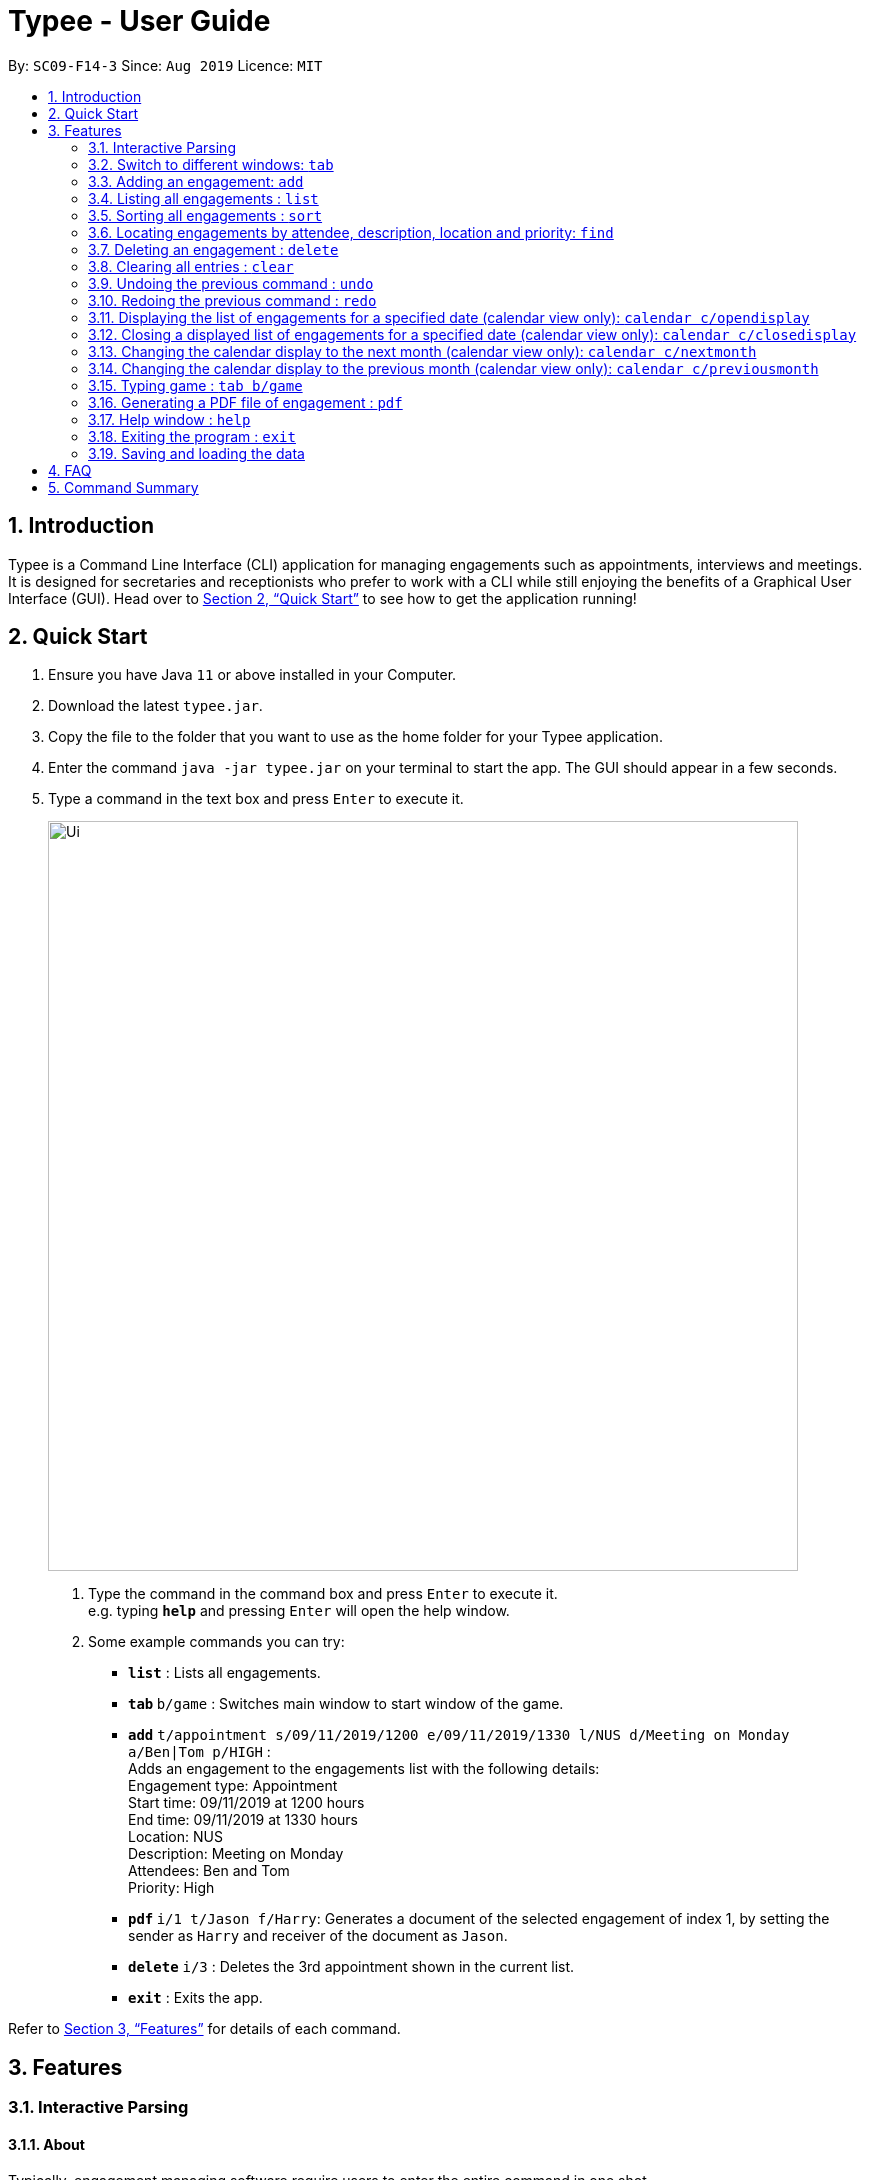 = Typee - User Guide
:site-section: UserGuide
:toc:
:toc-title:
:toc-placement: preamble
:sectnums:
:imagesDir: images
:stylesDir: stylesheets
:xrefstyle: full
:experimental:
ifdef::env-github[]
:tip-caption: :bulb:
:note-caption: :information_source:
endif::[]
:repoURL: https://github.com/AY1920S1-CS2103T-F14-3/main

By: `SC09-F14-3`      Since: `Aug 2019`      Licence: `MIT`

== Introduction

Typee is a Command Line Interface (CLI) application for managing engagements such as appointments, interviews and meetings.
It is designed for secretaries and receptionists who prefer to work with a CLI while still enjoying the benefits of a
Graphical User Interface (GUI). Head over to <<Quick Start>> to see how to get the application running!


// tag::quick-start[]
== Quick Start

1. Ensure you have Java `11` or above installed in your Computer.
2. Download the latest `typee.jar`.
3. Copy the file to the folder that you want to use as the home folder for your Typee application.
4. Enter the command `java -jar typee.jar` on your terminal to start the app. The GUI should appear in a few seconds.
5. Type a command in the text box and press `Enter` to execute it.
+
image::Ui.png[width="750"]
+
.  Type the command in the command box and press kbd:[Enter] to execute it. +
e.g. typing *`help`* and pressing kbd:[Enter] will open the help window.
.  Some example commands you can try:

* *`list`* : Lists all engagements.
* **`tab` ** `b/game` : Switches main window to start window of the game.
* **`add`** `t/appointment s/09/11/2019/1200 e/09/11/2019/1330 l/NUS d/Meeting on Monday a/Ben|Tom p/HIGH` : +
Adds an engagement to the engagements list with the following details: +
Engagement type: Appointment +
Start time: 09/11/2019 at 1200 hours +
End time: 09/11/2019 at 1330 hours +
Location: NUS +
Description: Meeting on Monday +
Attendees: Ben and Tom +
Priority: High +
* **`pdf` ** `i/1 t/Jason f/Harry`: Generates a document of the selected engagement of index 1, by setting the sender as `Harry` and receiver of the document as `Jason`.
* **`delete`** `i/3` : Deletes the 3rd appointment shown in the current list.
* *`exit`* : Exits the app.

Refer to <<Features>> for details of each command.
//end::quick-start[]

[[Features]]
== Features


//tag::interactive-parsing[]
=== Interactive Parsing

==== About

Typically, engagement managing software require users to enter the entire command in one shot.

For example, a user that wishes to add a meeting must type out the following: -
`add t/meeting s/16/11/2019/1500 e/16/11/2019/1600 l/Meeting Room 2 d/Team Meeting a/John | Smith p/High`

This can prove to be rather tedious and cumbersome as users must remember every detail of a command.

Typee overcomes this by allowing users to interact with its interface and build commands sequentially. Users just need
to type the relevant command word to get prompted about subsequent inputs.

.The interactive component of Typee is highlighted above.
image::interactive_parsing_0.png[width='520']
{empty} +

With interactive parsing, the aforementioned 'Add' command reduces to the following sequence of inputs: -
```
add
t/meeting
s/16/11/2019/1500
e/16/11/2019/1600
l/Meeting Room 2
d/Team Meeting
a/John | Smith
p/High
```

.Typee's prompt in response to the user entering `add`
image::interactive_parsing_1.png[height='90' width="800"]
{empty} +

Experienced users that have a grasp of the structure and format of various commands can also benefit from this feature.
Interactive parsing allows multiple arguments to be input simultaneously, as long as the entered arguments adhere to a
set of rules detailed in a later subsection.

The same 'Add' command can be constructed this way by a fairly experienced user: -
```
add t/meeting
s/16/11/2019/1500 e/16/11/2019/1600 l/Meeting Room 2
d/Team Meeting
a/John | Smith p/High
```

.A user about to pass 3 arguments to Typee in one input, following `add`.
image::interactive_parsing_2.png[height='90' width='800']
{empty} +

.Typee's response to the above input.
image::interactive_parsing_3.png[height='90' width='800']
{empty} +

Finally, a highly experienced user can create an 'Add' command in the conventional manner, i.e. by typing out
the entire command at once. This is identical to the format introduced in the beginning of this section: -
`add t/meeting s/16/11/2019/1500 e/16/11/2019/1600 l/Meeting Room 2 d/Team Meeting a/John | Smith p/High`


==== Supported Commands

*All commands* are parsed and built interactively. Each command, however, adheres to its own structure. Individual commands'
structures and idiosyncrasies are detailed in the sections belonging to the respective commands.

In general, commands are of two types - *static* and *dynamic*.

At any point of time, the user can enter `// current` to view the current input constraints and
input `// clear` to stop parsing the current command. These are examples of *dynamic* commands.

Static commands are executed one at a time, whereas dynamic commands can be built at any point of time, even while
parsing an ongoing static command.

Examples:

'Add' and 'Delete' are static commands. The following input sequence is invalid: -
```
add t/meeting
delete
```

'Help' and 'Exit' are dynamic commands. Therefore, the following input sequence is *valid*: -

```
add t/meeting
help
s/11/01/2019/1500
exit
```

[NOTE]
Calling another dynamic command in the midst of building a `Tab` command will erase the details of the command preceding
'Tab'. This happens if the command preceding `Tab` isn't fully built. +
For example: `add t/meeting` `tab` `// current` `b/calendar` will erase the information of the add command.

==== Valid Input Sequences

Valid input sequences can be one of three types.

* One argument per input - `add` `t/meeting` ... `p/high`
* Entire command in an input - `add t/meeting s/11/01/2019/1600 ... p/High`
* More than one argument, but not the entire command in an input - `add t/meeting` `s/11/01/2019/1600 e/11/01/2019/1700` ...

After the last argument is specified, the required command is built and executed, carrying out the operation
intended by the user.

*The order of arguments entered is important*. Consider the 'Add' command. The ideal ordering is as follows: -
`add t/ s/ e/ l/ d/ a/ p/`

When users resort to any of the three aforementioned forms of supplying arguments, they are required to conform to the
specified ordering.

When the arguments aren't in order, then the input is *parsed as far as possible, in the expected order of the arguments*.

For example, `add t/meeting l/Meeting Room 2` is parsed till the argument for `t/`. The parameter location is deemed
invalid and the user is prompted to enter a start date-time.

This happens because the parser expects an argument for `s/`, but there is no such argument.
As a consequence, all arguments that are supposed to be entered after `s/` (like `l/`) are not parsed.

.Typee's response to `add t/meeting l/Meeting Room 2`.
image::interactive_parsing_6.png[width='800' height='90']
{empty} +


Similarly, `add t/meeting s/15/01/2019/1500 d/desc p/low` is parsed till `s/` and a prompt is raised to enter a valid end date-time, leaving `d/`
and `p/` untouched.

.Typee's response to `add t/meeting s/15/01/2019/1500 d/desc p/low`.
image::interactive_parsing_7.png[width='800' height='90']
{empty} +


[NOTE]
There lies a quirk with respect to the ordering of inputs if the parser has sufficient arguments. +
Consider the case when the user inputs `add t/meeting e/15/11/2019/1500 s/15/11/2019/1400`. This input is deemed *valid* even
though `e/` and `s/` are flipped. This is because after 't/', the parser expects to find an `s/`, which is in-turn contained in the input.


*Thus, to summarize, the parser continues parsing in the order of the expected arguments, as long as the corresponding prefixes are found in the input.*

==== Erroneous Inputs

Erroneous inputs occur in three mutually exclusive categories.

* Inputs with invalid arguments
* Inputs with multiple arguments for the same parameter.
* Inputs with valid arguments, but irrelevant additional arguments.

An example of the first case is as follows: `add t/teeming`. "Teeming" is an invalid engagement type. Typee flags this inaccuracy
and prompts the user to enter an acceptable engagement type instead. Since Typee has already begun building an 'Add' command,
the subsequent input must begin with `t/...`

.A user about to enter an invalid input.
image::interactive_parsing_4.png[height='90' width='800']
{empty} +

.Typee's response to the invalid input.
image::interactive_parsing_5.png[height='90' width='800']
{empty} +


Attempting to replace the argument for a parameter or supply different arguments to the same parameter will result in Typee rejecting
the user input.

For example, the input `add t/meeting t/interview` will be rejected.

The following sequence will also be rejected since it attempts to overwrite an argument.
```
add
t/meeting
s/15/11/2019/1500
t/interview
```

Last but not least, Typee will reject cases wherein the user supplies excessive and irrelevant arguments.
`add t/meeting s/16/11/2019/1600 e/16/11/2019/1700 l/COM-1 d/Meeting a/Damith p/High o/High` will be rejected because `o/`
is not a parameter for the 'Add' command.

//end::interactive-parsing[]

// tag::tab-command[]
=== Switch to different windows: `tab`

Switches to a different menu in the application window. +
Format: `tab b/MENU_NAME`

* Typee has four major features/menus. They comprise of:
** Engagements List
** Typing Game
** Calendar View
** Report Generator

Users can switch between respective windows in order to make full use of the application.

[NOTE]
`Engagement` window is set to default window upon starting the application.

If user wants to switch to different windows, simply enter the tab command. Tab names can be seen on the top of the application display in green boxes. +

For example, user enters `tab b/calendar`
, which the system will switch to calendar view window with a result display message set to "Switched to window: Calendar". Refer to the screenshot below.

[NOTE]
Users who prefer using mouse over typing can alternatively click the green tabs on the top to switch to different menu windows.

image::tab_2.png[width="600"]
//end::tab-command[]

Users can start building a command in one tab, switch tabs midway and finish building the command in another tab.
This can be achieved by the following sequence of inputs.
```
add
t/meeting s/15/11/2019/1600 e/15/11/2019/1700
tab
b/calendar
l/COM-1 d/Meeting a/Damith p/High
```

=== Adding an engagement: `add`

Adds an engagement to the system. There are three types of engagements; `Appointment`, `Meeting` and `Interview` +
Format: `add t/ENGAGEMENT_TYPE s/START_TIME[dd/mm/YYYY/HHMM] e/END_TIME[dd/mm/YYYY/HHMM] l/LOCATION d/DESCRIPTION a/ATTENDEES[Separated by '|'] p/PRIORITY`

.Enters Add Engagement Command in Command Input Text field.
image::add_1.png[width="800" height='90']
{empty} +

Examples:

* `add t/Meeting s/18/10/2019/1500 e/18/10/2019/1800 l/COM-2-B1-03 d/CS2103T Discussion a/John | Elijah | Sam p/High` +
Adds an engagement with following information;
** Engagement Type: Meeting
** Start Time: 18/10/2019/1500
** End Time: 18/10/2019/1800
** Location: COM-2-B1-03
** Engagement Description: CS2103T Discussion
** Attendees: John, Elijah, Sam
** Priority: High

After user enters the above command, Typee will store the information and append it to the displayed list of engagements.

.Engagement successfully saved in system storage.
image::add_2.png[width="800"]
{empty} +

[TIP]
The arguments to this command can be entered sequentially, leveraging the interaction offered by Typee. +
Example: `add` `t/meeting` `s/11/11/2019/1500` ... `p/High`

The table below summarizes the parameters of the add command.

[%header, cols=3*]
|===
|Parameter
|Prefix
|Constraints

|Engagement type
|`t/`
|Engagements must be one of 'meeting', 'appointment' or 'interview'.

|Start Date-Time
|`s/`
|This is when the engagement to be added begins. +
The start date-time must be entered in the `dd/MM/yyyy/HHmm` format.

|End Date-Time
|`e/`
|This is when the engagement to be added ends. +
The end date-time must be entered in the `dd/MM/yyyy/HHmm` format and occur *after* the start time.

|Location
|`l/`
|The location of the engagement. The location must be non-empty.

|Description
|`d/`
|A brief description of what the engagement is about. The description must be non-empty.

|Attendees
|`a/`
|The list of people who will be present at the engagement. Individuals must be separated by
a vertical line.

|Priority
|`p/`
|Priority level of the engagement. The priority level can be one of 'Low', 'Medium', 'High' or 'None'.
|===

If the engagement to be added clashes with an existing one, the user will be notified of the add command's rejection. +
An engagement clashes with another engagement if *all* of the below conditions are satisfied:

* There is an overlap in the time-slot occupied by the engagements.
* The engagements are held at the same location

[NOTE]
The list of attendees *does not* represent unique people. This is why attendees aren't considered in engagement conflict resolution.


=== Listing all engagements : `list`

Lists all engagements. +
Format: `list`

This command is useful in retrieving the original engagement list after executing commands that modify the viewed list, like `find`.
This command can be executed in any tab but its results will only be shown in the engagements tab.

//tag::sort[]
=== Sorting all engagements : `sort`

Sorts the list of all engagements in the engagement list by the order specified by user. +
Format: `sort p/PROPERTY o/ORDER`

[TIP]
Properties supported: `start` (Start time), `end` (End time), `priority` and `description` +
Orders supported: `ascending` and `descending`.

Examples:

* `sort` +
`p/start` +
`o/ascending` +
Sorts the list displayed in ascending order of start time.

[.clearfix]
--
.Engagement list before sorting
image::before-sort.png[width="450", float="left"]
.Engagement list after the execution of `sort`
image::after-p.png[width="450", float="left"]
.Engagement list after the execution of `p/start`
image::after-o.png[width="450", float="left"]
[.left]
.Engagement list after the execution of `o/ascending`
image::after-sort.png[width="450"]
--

TIP: `sort` command can be done in one shot by giving all attributes at once. e.g. figure below shows the execution of `sort p/start o/ascending`.

.Sorting engagement list by providing attributes at once
image::after-oneshot-sort.png[width="450"]

[TIP]
After sorting, commands that require INDEX as an input field (e.g. `delete`) will take in INDEX with regards to the new list  displayed. e.g. `delete i/1` will delete the current first engagement displayed.
//end::sort[]

=== Locating engagements by attendee, description, location and priority: `find`

Finds engagements whose names contain any of the given keywords. Engagements can be in different types: `Appointment`, `Meeting` and `Interview`.
Searches can be interactive or non-interactive.

Format: `find TAG/KEYWORD`

Valid tags: `d/`, `l/`, `a/`, `p/` +

With interactive parsing, the `find` command reduces to the following sequence of inputs:

```
find
d/Singapore based a/Hans
```
The non-interactive equivalent of this sequence is `find d/Singapore based a/Hans`.

```
find
l/Com Basement
```
The non-interactive equivalent of this sequence is `find l/Com Basement`.

[%header, cols="15%, 10%, 75%"]
|===
|Search parameter
|Tag
|Notes

|Description
|`d/`
|Engagements containing description keyword will be returned. e.g. `find d/Singapore based` will return
all engagements containing the description `Singapore based`. +
e.g. `singapore based internship appointment`, `Singapore based project meeting`

|Location
|`l/`
|Only exact full words will be matched e.g. `find l/Com Basement` is not equivalent to `find l/Com Basement Room 6`

|Attendees
|`a/`
|Engagements containing attendee keyword will be returned. e.g. `find a/Hans` will return
all engagements containing the attendee `Hans`. +
e.g. `Hansen Gruber`, `hans christian`

|Priority
|`p/`
|Finds engagements according to priority. e.g.`find p/High`, `find p/Medium`, `find p/Low`, `find p/None`
|===

****
* All search are case insensitive. e.g `find a/hans` is equivalent to `find a/Hans`
* At least one search parameter should be specified.
* The order of the prefixes does not matter. e.g. `find a/Hans Bo p/high` is equivalent to `find p/high a/Hans`
* Similarly, the two sequences below are similar.
```
find
a/Hans d/Singapore based
```
```
find
d/Singapore based a/Hans
```
More examples:

* `find a/John` +
Returns engagements with `john` or `John Doe`
```
find
a/Betsy d/Project Meeting l/NUS p/None
```
Returns any engagement having attendee `Betsy`, description `Project Meeting`, location `NUS`, and priority `None`.
****

=== Deleting an engagement : `delete`

Deletes the specified engagement from the engagement list. +
Format: `delete i/INDEX`

****
* Deletes the person at the specified `INDEX`.
* The index refers to the index number shown in the displayed engagement list.
* The index *must be a positive integer* 1, 2, 3, ...
****

Examples:

```
list
delete i/2
```
Deletes the 2nd engagement in the engagement manager.
```
find p/Low
delete i/1
```
Deletes the 1st engagement in the results of the `find` command.

=== Clearing all entries : `clear`

Clears all engagements from the engagement manager. +
Format: `clear`

//tag::undo-redo[]

=== Undoing the previous command : `undo`
Undoes the previous command, provided that it exists. +
Format: `undo`

[TIP]
Undo supports the following commands that modify the engagement list: `add`, `delete` and `clear`.

Examples:

* `add t/Meeting s/18/10/2019/1500 e/18/10/2019/1800 l/COM-2-B1-03 a/John, Elijah, Sam d/CS2103T Discussion p/High` +
`undo` +
Undoes the add command, i.e. the engagement with the description `CS2103T Discussion` will no longer be in the appointment manager.

* `delete i/1` +
`undo` +
Undoes the delete command, i.e. restores the first engagement in the original displayed list.

[.float-group]
[.clearfix]
--
.Engagement list before the command `delete i/1`
image::after-list.png[width="450", float="left"]
[.left]
.Engagement list after deletion
image::deletion-before-undo.png[width="450"]
--

.Engagement list after the command `undo`
image::undo-result.png[width="450"]

=== Redoing the previous command : `redo`
Redoes the previous `undo` command. There must be a valid undo command to redo, otherwise this command does nothing. +
Format: `redo`

Examples:

* `delete i/1` +
`undo` (reverts the `delete i/1` command) +
`redo` (reapplies the `delete i/1` command) +

Redoes the previous undo command, i.e. the engagement deleted before `undo` will be removed again from the engagement manager.

[.clearfix]
--
.Engagement list after the command `undo`
image::undo-result.png[width="450", float="left"]
[.left]
.Engagement list after the command `redo`
image::redo-result.png[width="450"]
--
//end::undo-redo[]

=== Displaying the list of engagements for a specified date (calendar view only): `calendar c/opendisplay`
Opens a separate window displaying the list of engagements for the specified date. Only one such window is allowed per date.
Nothing will happen if this command is used with a date which already has an open engagements list window.

Format: `calendar c/opendisplay d/[date]`. The date must follow a DD/MM/YYYY format. The range of allowable years is 0001 to 9999.

If a date from another month is used to open an engagement list window, the calendar view will switch to
display that specified month. This command can be used to quickly switch to another month which is not immediately before or
after the currently displayed month.

All engagement list windows will be closed if something is done to change the displayed calendar month
(e.g. using the `calendar c/nextmonth` command). This includes using this command as mentioned in the above paragraph.

Example: The calendar is currently displaying information for November 2019 and there are engagement list windows open for three dates
in the display. If `calendar c/opendisplay d/11/12/2019` is entered into the input box, all three engagement list windows will be closed.
The calendar's display then switches to December 2019 and the engagement list window for 11 December 2019 opens up.

This command does not work if the application is in another tab or the specified date is invalid.

.Calendar view for November 2019
image::calendar-view-modified.png[width="450", float="left"]
[.left]
.Engagement list for 29/10/2019 (circled date)
image::calendar-open-display.png[width="450"]
{empty} +

The above calendar window opens up after entering `calendar c/opendisplay d/29/10/2019` into the input box while in the
calendar view for November 2019. This does not change the display to October 2019 because 29/10/2019 is displayed in
the calendar view for November 2019, albeit at the top left corner.

Alternatively, you may click on any of the individual cells within the calendar window grid to open the engagement list
for that date.

=== Closing a displayed list of engagements for a specified date (calendar view only): `calendar c/closedisplay`
Closes the open engagements list window for the specified date. This command does not work if the application
if in another tab, the specified date is invalid, or there is no open engagements list window for the specified date.

Format: `calendar c/closedisplay d/[date]`. The date must follow a DD/MM/YYYY format. The range of allowable years is 0001 to 9999.

=== Changing the calendar display to the next month (calendar view only): `calendar c/nextmonth`
Changes the calendar view to the month following the currently displayed one. This command does not work if the
application is in another tab or if attempting to go above the maximum allowable year of 9999.

Format: `calendar c/nextmonth`

.Calendar view for November 2019
image::calendar-view.png[width="450", float="left"]
[.left]
.Calendar view after `nextmonth` command
image::calendar-next-month.png[width="450"]
{empty} +

Alternatively, you may click on the blue button with the right arrow next to the calendar's month title
to change the display to the next month. The button will not work if the calendar is displaying December 9999.

This command closes any open engagement windows from the current month before updating the display to the next month.

=== Changing the calendar display to the previous month (calendar view only): `calendar c/previousmonth`
Changes the calendar view to the month prior to the currently displayed one. This command does not work if the
application is in another tab or if attempting to go below the minimum allowable year of 0001.

Format: `calendar c/previousmonth`

.Calendar view for November 2019
image::calendar-view.png[width="450", float="left"]
[.left]
.Calendar view after `previousmonth` command
image::calendar-previous-month.png[width="450"]
{empty} +

Alternatively, you may click on the blue button with the left arrow next to the calendar's month title
to change the display to the previous month. The button will not work if the calendar is displaying January 0001.

This command closes any open engagement windows from the current month before updating the display to the previous month.

// tag::game[]
=== Typing game : `tab b/game`
Changes the current window to the TypingGame window which has a kbd:[Start] button.

.Starting window of the TypingGame Window
image::StartWindow.png[width="600"]
Click the kbd:[Start] button to open the game in a new window.

There are moving words that you can type in order to score points. Once you correctly type the specified word,
the word disappears and the increase in points is reflected in the player information panel in the game window.

.Sample game play
image::GameWindow.png[width="200" float="left"]

.Sample game play when game is over
image::GameOver.png[width="200" float="left]

[TIP]
Press kbd:[SPACEBAR] or kbd:[Enter] to clear the text area which is located at the bottom of the screen.

When you fail to type the word before the moving word reaches the bottom of screen, the decrease in health points
is reflected in the player information panel in the game window.

[NOTE]
As the game progresses, the words move faster, hence increasing difficulty such that you can improve your typing speed.

[WARNING]
Closing the game midway would result in loss of in-game progress.

After the health points reaches zero, `GAME OVER` is displayed as shown below.


Once the game is over, you can manually close the application by clicking the kbd:[x] on the top right hand corner of the window.
If you want to play the game again, click the kbd:[Start] button shown in the Start window.
// end::game[]

// tag::pdf-command[]

=== Generating a PDF file of engagement : `pdf`
==== Usage
Pdf Command allows user to create a document of selected engagement in a given format of document template.
Document template can be customised based on the customers's requirements, however, default document format will be in an email format,
where the user can set who the user is going to send this document to inform an engagement. +

Format: `pdf i/LIST_INDEX f/FROM t/RECEIVER` +

For example, if the user wants to create a document of an engagement, which has a list index of 1, which can by observed in `engagement` window.
User sets the sender as `John`, which is the user's name, and sets `receiver` as `Harry`. Hence, user enters `pdf i/1 f/John t/Harry` to generate the document.

[NOTE]
User can generate multiple report documents with the same engagement, but with different SENDER and RECEIVER names. +
System will not allow generating documents that already exists in the directory.

Once user enters the command, system will automatically open the generated document and display the command result in the output panel, showing "Engagement Report successfully generated."

NOTE: User can alternatively click the green refresh button on top right of the documents explorer to refresh the documents directory.

.refresh button and delete button.
image::pdf_function_btns.png[width="450", float="left"]
[.left]
.After clicking refresh button
image::pdf_2.png[width="450"]

NOTE: Do not manually modify the document file name in the `reports/` directory as it might cause system failure in recognising the documents.

--
.pdf document sample
image::pdf_sample.png[width="400", float="left"]

[.left]
User can also double click the list item in the documents explorer tree view to open the document file on their local computer file system. Below is the sample of generated document from the system.
--

*Deleting Documents* +
Instead of directing the actual directory in the local system, user can simply click the red `x` button, next to the refresh
button to delete the selected document list item. Once system displays the popup message to confirm the user's decision, user will click the `OK` button to confirm deletion. +

Delete function will only available when user has pre-selected the document list item and the selected item must be a .pdf form, not directory.
Below is the screenshot after user clicks the delete button.

.pdf delete pop up message and after click
image::pdf_delete_before_after.png[align="center", width="750"]

Now, once system successfully deleted the selected document, system will display the status message above the documents explorer. Below is the screenshot of the system status message after deletion.



NOTE: PDF generation and deletion operations cannot be undone via `undo` command.

==== Error Handling

1. Documents Explorer in Report Window only displays files with .pdf format in reports/ directory. Files with different format will not be displayed in the explorer.
+
.duplicate file exception message displayed in status text field.
image::pdf_error_2.png[width="600"]
2. System will not allow user to delete directories in the documents explorer tree view.
3. System will throw an exception message in the status field if user locks the document.
+
.file deletion exception message displayed in the status text field.
image::pdf_error_1.png[width="600"]

// end::pdf-command[]

=== Help window : `help`

.The help window
image::help-window.png[width="600"]

Format: `help`

The user can type `help` in the input text area to open up a help window. It displays a basic command summary and a link to
the user guide, which has more detailed information about using Typee.

=== Exiting the program : `exit`

Exits the program. +
Format: `exit`

//Updated by Ko Gi Hun 30/09/19
=== Saving and loading the data

The appointment manager's data is saved in the hard disk automatically after any command that changes the data. +

There is no need to save manually.
Relevant data will be loaded from the external file when the application starts.

== FAQ

*Q*: How do I transfer my data to another Computer? +
*A*: Install the app in the other computer and overwrite the empty data file it creates with the file that contains the data of your previous Typee folder.

== Command Summary

* *Add* `add t/ENGAGEMENT_TYPE s/START_TIME[dd/mm/YYYY/HHMM] e/END_TIME[dd/mm/YYYY/HHMM] l/LOCATION d/DESCRIPTION a/ATTENDEES p/PRIORITY` +
e.g. `add t/Meeting s/18/10/2019/1500 e/18/10/2019/1800 l/COM-2-B1-03 d/CS2103T Discussion a/John | Elijah | Sam p/HIGH`
* *Tab*: `tab b/MENU_NAME`
** *Add Engagement* : `tab b/engagement`
** *Calendar* : `tab b/calendar`
** *Game* : `tab b/game`
** *Report* : `tab b/report`
* *Calendar* : `calendar c/CALENDAR_COMMAND`
** *Open Display* : `calendar c/opendisplay d/DATE` +
e.g. `calendar c/opendisplay d/11/11/2019`
** *Close Display* : `calendar c/closedisplay d/DATE` +
e.g. `calendar c/closedisplay d/11/11/2019`
** *Next Month* : `calendar c/nextmonth`
** *Previous Month* : `calendar c/previousmonth`
* *Clear* : `clear`
* *Delete* : `delete i/INDEX` +
e.g. `delete i/3`
* *PDF* : `pdf i/INDEX to/RECEIVER from/SENDER`
* *Redo* : `redo`
* *Sort* : `sort p/PROPERTY o/ORDER`
* *Undo* : `undo`
* *List* : `list`
* *Help* : `help`

